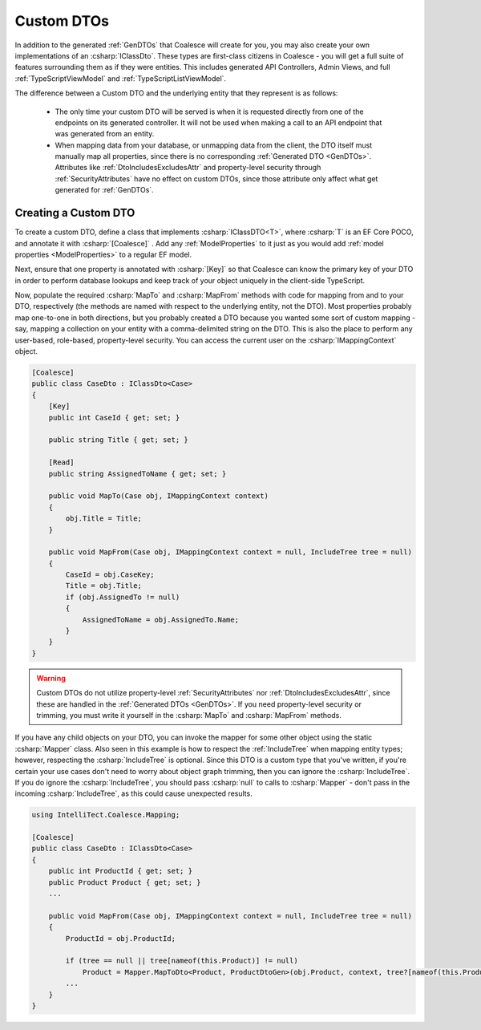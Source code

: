 .. _CustomDTOs:

Custom DTOs
===========

In addition to the generated :ref:`GenDTOs` that Coalesce will create for you, you may also create your own implementations of an :csharp:`IClassDto`. These types are first-class citizens in Coalesce - you will get a full suite of features surrounding them as if they were entities. This includes generated API Controllers, Admin Views, and full :ref:`TypeScriptViewModel` and :ref:`TypeScriptListViewModel`.

The difference between a Custom DTO and the underlying entity that they represent is as follows:

    - The only time your custom DTO will be served is when it is requested directly from one of the endpoints on its generated controller. It will not be used when making a call to an API endpoint that was generated from an entity.

    - When mapping data from your database, or unmapping data from the client, the DTO itself must manually map all properties, since there is no corresponding :ref:`Generated DTO <GenDTOs>`. Attributes like :ref:`DtoIncludesExcludesAttr` and property-level security through :ref:`SecurityAttributes` have no effect on custom DTOs, since those attribute only affect what get generated for :ref:`GenDTOs`.


Creating a Custom DTO
---------------------

To create a custom DTO, define a class that implements :csharp:`IClassDTO<T>`, where :csharp:`T` is an EF Core POCO, and annotate it with :csharp:`[Coalesce]` . Add any :ref:`ModelProperties` to it just as you would add :ref:`model properties <ModelProperties>` to a regular EF model.

Next, ensure that one property is annotated with :csharp:`[Key]` so that Coalesce can know the primary key of your DTO in order to perform database lookups and keep track of your object uniquely in the client-side TypeScript.

Now, populate the required :csharp:`MapTo` and :csharp:`MapFrom` methods with code for mapping from and to your DTO, respectively (the methods are named with respect to the underlying entity, not the DTO). Most properties probably map one-to-one in both directions, but you probably created a DTO because you wanted some sort of custom mapping - say, mapping a collection on your entity with a comma-delimited string on the DTO. This is also the place to perform any user-based, role-based, property-level security. You can access the current user on the :csharp:`IMappingContext` object. 

.. code-block:: c#

    [Coalesce]
    public class CaseDto : IClassDto<Case>
    {
        [Key]
        public int CaseId { get; set; }

        public string Title { get; set; }

        [Read]
        public string AssignedToName { get; set; }

        public void MapTo(Case obj, IMappingContext context)
        {
            obj.Title = Title;
        }

        public void MapFrom(Case obj, IMappingContext context = null, IncludeTree tree = null)
        {
            CaseId = obj.CaseKey;
            Title = obj.Title;
            if (obj.AssignedTo != null)
            {
                AssignedToName = obj.AssignedTo.Name;
            }
        }
    }

.. warning::

    Custom DTOs do not utilize property-level :ref:`SecurityAttributes` nor :ref:`DtoIncludesExcludesAttr`, since these are handled in the :ref:`Generated DTOs <GenDTOs>`. If you need property-level security or trimming, you must write it yourself in the :csharp:`MapTo` and :csharp:`MapFrom` methods.

If you have any child objects on your DTO, you can invoke the mapper for some other object using the static :csharp:`Mapper` class. Also seen in this example is how to respect the :ref:`IncludeTree` when mapping entity types; however, respecting the :csharp:`IncludeTree` is optional. Since this DTO is a custom type that you've written, if you're certain your use cases don't need to worry about object graph trimming, then you can ignore the :csharp:`IncludeTree`. If you do ignore the :csharp:`IncludeTree`, you should pass :csharp:`null` to calls to :csharp:`Mapper` - don't pass in the incoming :csharp:`IncludeTree`, as this could cause unexpected results.

.. code-block:: c#

    using IntelliTect.Coalesce.Mapping;

    [Coalesce]
    public class CaseDto : IClassDto<Case>
    {
        public int ProductId { get; set; }
        public Product Product { get; set; }
        ...

        public void MapFrom(Case obj, IMappingContext context = null, IncludeTree tree = null)
        {
            ProductId = obj.ProductId;

            if (tree == null || tree[nameof(this.Product)] != null)
                Product = Mapper.MapToDto<Product, ProductDtoGen>(obj.Product, context, tree?[nameof(this.Product)]
            ...
        }
    }
